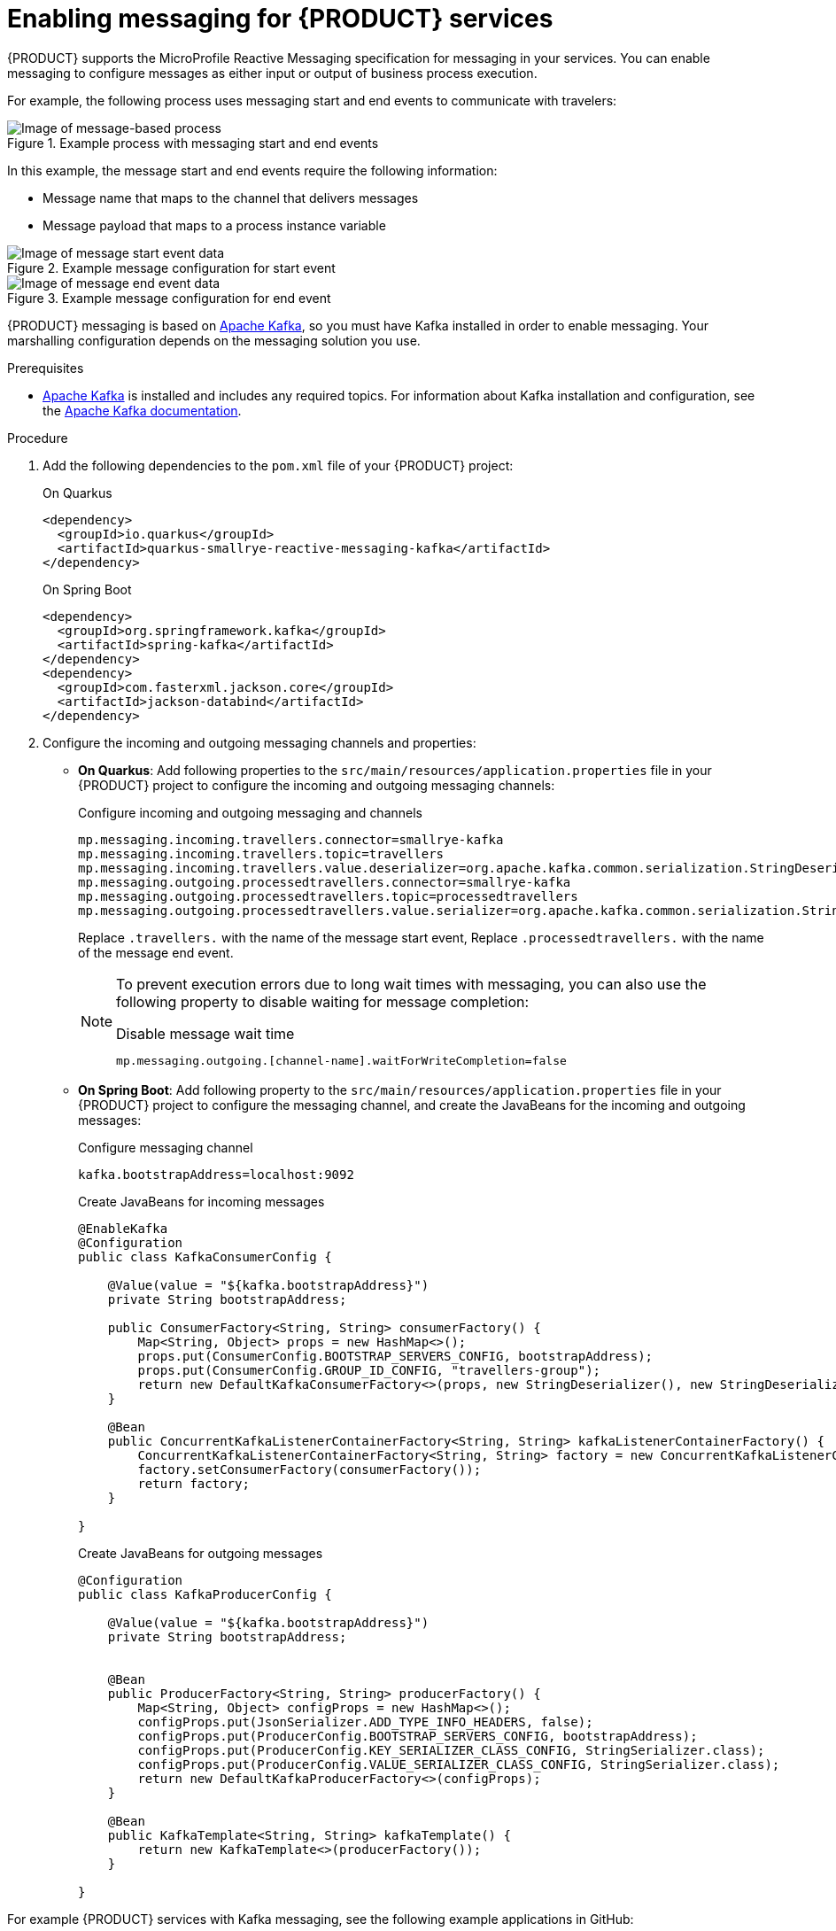 [id='proc_messaging-enabling_{context}']

= Enabling messaging for {PRODUCT} services

{PRODUCT} supports the MicroProfile Reactive Messaging specification for messaging in your services. You can enable messaging to configure messages as either input or output of business process execution.

For example, the following process uses messaging start and end events to communicate with travelers:

.Example process with messaging start and end events
image::kogito/bpmn/bpmn-messaging-example.png[Image of message-based process]

In this example, the message start and end events require the following information:

* Message name that maps to the channel that delivers messages
* Message payload that maps to a process instance variable

.Example message configuration for start event
image::kogito/bpmn/bpmn-messaging-start-event.png[Image of message start event data]

.Example message configuration for end event
image::kogito/bpmn/bpmn-messaging-end-event.png[Image of message end event data]

{PRODUCT} messaging is based on https://kafka.apache.org/[Apache Kafka], so you must have Kafka installed in order to enable messaging. Your marshalling configuration depends on the messaging solution you use.

.Prerequisites
* https://kafka.apache.org/[Apache Kafka] is installed and includes any required topics. For information about Kafka installation and configuration, see the https://kafka.apache.org/documentation/[Apache Kafka documentation].

.Procedure

. Add the following dependencies to the `pom.xml` file of your {PRODUCT} project:
+
--
.On Quarkus
[source, xml]
----
<dependency>
  <groupId>io.quarkus</groupId>
  <artifactId>quarkus-smallrye-reactive-messaging-kafka</artifactId>
</dependency>
----

.On Spring Boot
[source,xml]
----
<dependency>
  <groupId>org.springframework.kafka</groupId>
  <artifactId>spring-kafka</artifactId>
</dependency>
<dependency>
  <groupId>com.fasterxml.jackson.core</groupId>
  <artifactId>jackson-databind</artifactId>
</dependency>
----
--
. Configure the incoming and outgoing messaging channels and properties:
+
--
* *On Quarkus*: Add following properties to the `src/main/resources/application.properties` file in your {PRODUCT} project to configure the incoming and outgoing messaging channels:
+
.Configure incoming and outgoing messaging and channels
[source]
----
mp.messaging.incoming.travellers.connector=smallrye-kafka
mp.messaging.incoming.travellers.topic=travellers
mp.messaging.incoming.travellers.value.deserializer=org.apache.kafka.common.serialization.StringDeserializer
mp.messaging.outgoing.processedtravellers.connector=smallrye-kafka
mp.messaging.outgoing.processedtravellers.topic=processedtravellers
mp.messaging.outgoing.processedtravellers.value.serializer=org.apache.kafka.common.serialization.StringSerializer
----
+
Replace `.travellers.` with the name of the message start event,
Replace `.processedtravellers.` with the name of the message end event.
+
[NOTE]
====
To prevent execution errors due to long wait times with messaging, you can also use the following property to disable waiting for message completion:

.Disable message wait time
[source]
----
mp.messaging.outgoing.[channel-name].waitForWriteCompletion=false
----
====


* *On Spring Boot*: Add following property to the `src/main/resources/application.properties` file in your {PRODUCT} project to configure the messaging channel, and create the JavaBeans for the incoming and outgoing messages:
+
.Configure messaging channel
[source]
----
kafka.bootstrapAddress=localhost:9092
----
+
.Create JavaBeans for incoming messages
[source, java]
----
@EnableKafka
@Configuration
public class KafkaConsumerConfig {

    @Value(value = "${kafka.bootstrapAddress}")
    private String bootstrapAddress;

    public ConsumerFactory<String, String> consumerFactory() {
        Map<String, Object> props = new HashMap<>();
        props.put(ConsumerConfig.BOOTSTRAP_SERVERS_CONFIG, bootstrapAddress);
        props.put(ConsumerConfig.GROUP_ID_CONFIG, "travellers-group");
        return new DefaultKafkaConsumerFactory<>(props, new StringDeserializer(), new StringDeserializer());
    }

    @Bean
    public ConcurrentKafkaListenerContainerFactory<String, String> kafkaListenerContainerFactory() {
        ConcurrentKafkaListenerContainerFactory<String, String> factory = new ConcurrentKafkaListenerContainerFactory<>();
        factory.setConsumerFactory(consumerFactory());
        return factory;
    }

}
----
+
.Create JavaBeans for outgoing messages
[source, java]
----
@Configuration
public class KafkaProducerConfig {

    @Value(value = "${kafka.bootstrapAddress}")
    private String bootstrapAddress;


    @Bean
    public ProducerFactory<String, String> producerFactory() {
        Map<String, Object> configProps = new HashMap<>();
        configProps.put(JsonSerializer.ADD_TYPE_INFO_HEADERS, false);
        configProps.put(ProducerConfig.BOOTSTRAP_SERVERS_CONFIG, bootstrapAddress);
        configProps.put(ProducerConfig.KEY_SERIALIZER_CLASS_CONFIG, StringSerializer.class);
        configProps.put(ProducerConfig.VALUE_SERIALIZER_CLASS_CONFIG, StringSerializer.class);
        return new DefaultKafkaProducerFactory<>(configProps);
    }

    @Bean
    public KafkaTemplate<String, String> kafkaTemplate() {
        return new KafkaTemplate<>(producerFactory());
    }

}
----
--

For example {PRODUCT} services with Kafka messaging, see the following example applications in GitHub:

* https://github.com/kiegroup/kogito-examples/tree/master/kogito-kafka-quickstart-quarkus[`kogito-kafka-quickstart-quarkus`]: Example on Quarkus
* https://github.com/kiegroup/kogito-examples/tree/master/kogito-kafka-quickstart-quarkus[`kogito-kafka-quickstart-springboot`]: Example on Spring Boot
